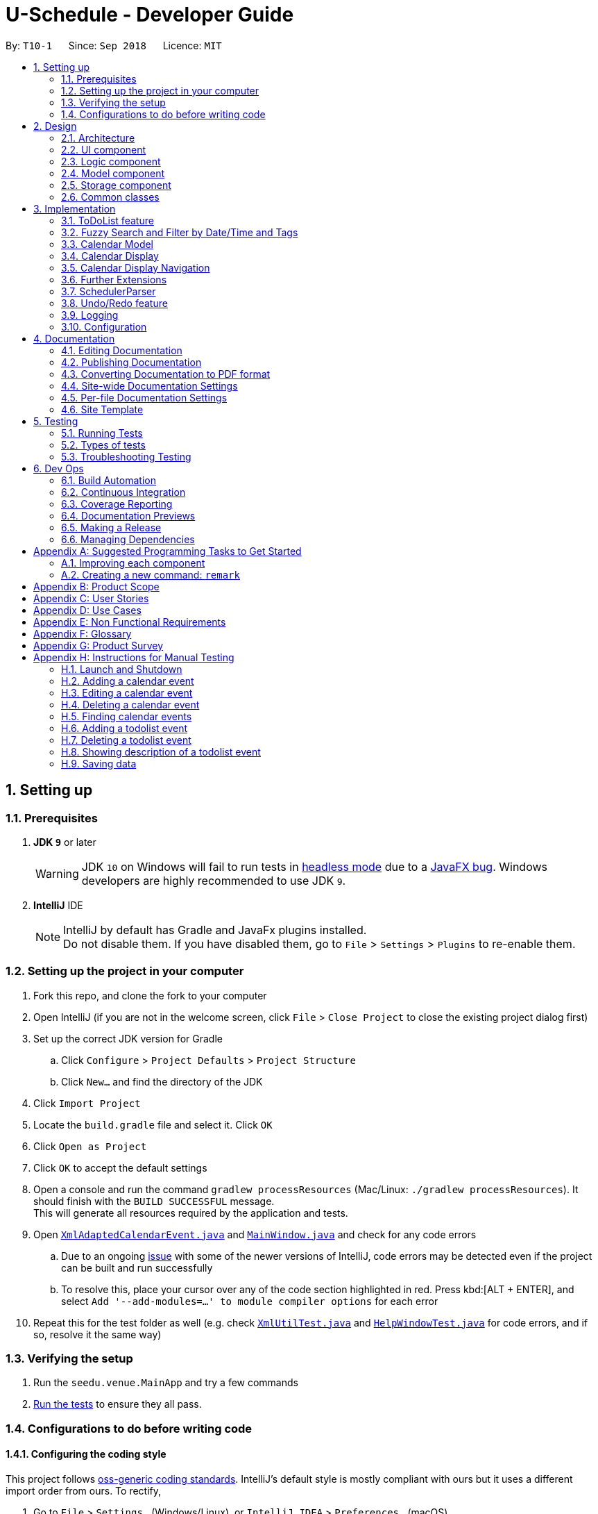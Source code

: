 = U-Schedule - Developer Guide
:site-section: DeveloperGuide
:toc:
:toc-title:
:toc-placement: preamble
:sectnums:
:imagesDir: images
:stylesDir: stylesheets
:xrefstyle: full
ifdef::env-github[]
:tip-caption: :bulb:
:note-caption: :information_source:
:warning-caption: :warning:
:experimental:
endif::[]
:repoURL: https://github.com/CS2103-AY1819S1-T10-1/main/tree/master/

By: `T10-1`      Since: `Sep 2018`      Licence: `MIT`

== Setting up

=== Prerequisites

. *JDK `9`* or later
+
[WARNING]
JDK `10` on Windows will fail to run tests in <<UsingGradle#Running-Tests, headless mode>> due to a https://github.com/javafxports/openjdk-jfx/issues/66[JavaFX bug].
Windows developers are highly recommended to use JDK `9`.

. *IntelliJ* IDE
+
[NOTE]
IntelliJ by default has Gradle and JavaFx plugins installed. +
Do not disable them. If you have disabled them, go to `File` > `Settings` > `Plugins` to re-enable them.


=== Setting up the project in your computer

. Fork this repo, and clone the fork to your computer
. Open IntelliJ (if you are not in the welcome screen, click `File` > `Close Project` to close the existing project dialog first)
. Set up the correct JDK version for Gradle
.. Click `Configure` > `Project Defaults` > `Project Structure`
.. Click `New...` and find the directory of the JDK
. Click `Import Project`
. Locate the `build.gradle` file and select it. Click `OK`
. Click `Open as Project`
. Click `OK` to accept the default settings
. Open a console and run the command `gradlew processResources` (Mac/Linux: `./gradlew processResources`). It should finish with the `BUILD SUCCESSFUL` message. +
This will generate all resources required by the application and tests.
. Open link:{repoURL}/src/main/java/seedu/address/storage/XmlAdaptedCalendarEvent.java[`XmlAdaptedCalendarEvent.java`] and link:{repoURL}/src/main/java/seedu/address/ui/MainWindow.java[`MainWindow.java`] and check for any code errors
.. Due to an ongoing https://youtrack.jetbrains.com/issue/IDEA-189060[issue] with some of the newer versions of IntelliJ, code errors may be detected even if the project can be built and run successfully
.. To resolve this, place your cursor over any of the code section highlighted in red. Press kbd:[ALT + ENTER], and select `Add '--add-modules=...' to module compiler options` for each error
. Repeat this for the test folder as well (e.g. check link:{repoURL}/src/test/java/seedu/address/commons/util/XmlUtilTest.java[`XmlUtilTest.java`] and link:{repoURL}/src/test/java/seedu/address/ui/HelpWindowTest.java[`HelpWindowTest.java`] for code errors, and if so, resolve it the same way)

=== Verifying the setup

. Run the `seedu.venue.MainApp` and try a few commands
. <<Testing,Run the tests>> to ensure they all pass.

=== Configurations to do before writing code

==== Configuring the coding style

This project follows https://github.com/oss-generic/process/blob/master/docs/CodingStandards.adoc[oss-generic coding standards]. IntelliJ's default style is mostly compliant with ours but it uses a different import order from ours. To rectify,

. Go to `File` > `Settings...` (Windows/Linux), or `IntelliJ IDEA` > `Preferences...` (macOS)
. Select `Editor` > `Code Style` > `Java`
. Click on the `Imports` tab to set the order

* For `Class count to use import with '\*'` and `Names count to use static import with '*'`: Set to `999` to prevent IntelliJ from contracting the import statements
* For `Import Layout`: The order is `import static all other imports`, `import java.\*`, `import javax.*`, `import org.\*`, `import com.*`, `import all other imports`. Add a `<blank line>` between each `import`

Optionally, you can follow the <<UsingCheckstyle#, UsingCheckstyle.adoc>> document to configure Intellij to check style-compliance as you write code.

==== Updating documentation to match your fork

After forking the repo, the documentation will still have the SE-EDU branding and refer to the `se-edu/addressbook-level4` repo.

If you plan to develop this fork as a separate product (i.e. instead of contributing to `se-edu/addressbook-level4`), you should do the following:

. Configure the <<Docs-SiteWideDocSettings, site-wide documentation settings>> in link:{repoURL}/build.gradle[`build.gradle`], such as the `site-title`, to suit your own project.

. Replace the URL in the attribute `repoURL` in link:{repoURL}/docs/DeveloperGuide.adoc[`DeveloperGuide.adoc`] and link:{repoURL}/docs/UserGuide.adoc[`UserGuide.adoc`] with the URL of your fork.

==== Setting up CI

Set up Travis to perform Continuous Integration (CI) for your fork. See <<UsingTravis#, UsingTravis.adoc>> to learn how to set it up.

After setting up Travis, you can optionally set up coverage reporting for your team fork (see <<UsingCoveralls#, UsingCoveralls.adoc>>).

[NOTE]
Coverage reporting could be useful for a team repository that hosts the final version but it is not that useful for your personal fork.

Optionally, you can set up AppVeyor as a second CI (see <<UsingAppVeyor#, UsingAppVeyor.adoc>>).

[NOTE]
Having both Travis and AppVeyor ensures your App works on both Unix-based platforms and Windows-based platforms (Travis is Unix-based and AppVeyor is Windows-based)

==== Getting started with coding

When you are ready to start coding,

1. Get some sense of the overall design by reading <<Design-Architecture>>.
2. Take a look at <<GetStartedProgramming>>.

== Design

[[Design-Architecture]]
=== Architecture

.Architecture Diagram
image::ArchitectureDiagram.png[width="600"]

The *_Architecture Diagram_* given above explains the high-level design of the App. Given below is a quick overview of each component.

[TIP]
The `.pptx` files used to create diagrams in this document can be found in the link:{repoURL}/docs/diagrams/[diagrams] folder. To update a diagram, modify the diagram in the pptx file, select the objects of the diagram, and choose `Save as picture`.

`Main` has only one class called link:{repoURL}/src/main/java/seedu/venue/MainApp.java[`MainApp`]. It is responsible for,

* At app launch: Initializes the components in the correct sequence, and connects them up with each other.
* At shut down: Shuts down the components and invokes cleanup method where necessary.

<<Design-Commons,*`Commons`*>> represents a collection of classes used by multiple other components. Two of those classes play important roles at the architecture level.

* `EventsCenter` : This class (written using https://github.com/google/guava/wiki/EventBusExplained[Google's Event Bus library]) is used by components to communicate with other components using events (i.e. a form of _Event Driven_ design)
* `LogsCenter` : Used by many classes to write log messages to the App's log file.

The rest of the App consists of four components.

* <<Design-Ui,*`UI`*>>: The UI of the App.
* <<Design-Logic,*`Logic`*>>: The command executor.
* <<Design-Model,*`Model`*>>: Holds the calendar events data of the App in-memory.
* <<Design-Model,*`ModelToDo`*>>: Holds the todolist events data of the App in-memory.
* <<Design-Storage,*`Storage`*>>: Reads data from, and writes data to, the hard disk.

Each of the four components

* Defines its _API_ in an `interface` with the same title as the Component.
* Exposes its functionality using a `{Component Name}Manager` class.

For example, the `Logic` component (see the class diagram given below) defines it's API in the `Logic.java` interface and exposes its functionality using the `LogicManager.java` class.

.Class Diagram of the Logic Component
image::LogicClassDiagram.png[width="800"]

[discrete]
==== Events-Driven nature of the design

The _Sequence Diagram_ below shows how the components interact for the scenario where the user issues the command `delete event 1`.

.Component interactions for `delete event 1` command (part 1)
image::SDforDeleteCalendarEvent.png[width="800"]

[NOTE]
Note how the `Model` simply raises a `SchedulerChangedEvent` when the calendar data is changed, instead of asking the `Storage` to save the updates to the hard disk.

The diagram below shows how the `EventsCenter` reacts to that event, which eventually results in the updates being saved to the hard disk and the status bar of the UI being updated to reflect the 'Last Updated' time.

.Component interactions for `delete event 1` command (part 2)
image::SDforDeleteCalendarEventEventHandling.png[width="800"]

[NOTE]
Note how the event is propagated through the `EventsCenter` to the `Storage` and `UI` without `Model` having to be coupled to either of them. This is an example of how this Event Driven approach helps us reduce direct coupling between components.

The sections below give more details of each component.

[[Design-Ui]]
=== UI component

.Structure of the UI Component
image::UiClassDiagram.png[width="800"]

*API* : link:{repoURL}/src/main/java/seedu/venue/ui/Ui.java[`Ui.java`]

The UI consists of a `MainWindow` that is made up of parts e.g.`CommandBox`, `ResultDisplay`, `CalendarPanel`, `TaskListPanel`, `CalendarDisplay`, etc. All these, including the `MainWindow`, inherit from the abstract `UiPart` class.

The `UI` component uses JavaFx UI framework. The layout of these UI parts are defined in matching `.fxml` files that are in the `src/main/resources/view` folder. For example, the layout of the link:{repoURL}/src/main/java/seedu/venue/ui/MainWindow.java[`MainWindow`] is specified in link:{repoURL}/src/main/resources/view/MainWindow.fxml[`MainWindow.fxml`]

The `UI` component,

* Executes user commands using the `Logic` component.
* Binds itself to some data in the `Model`/`ModelToDo` so that the UI can auto-update when data in the `Model`/`ModelToDo` change.
* Responds to events raised from various parts of the App and updates the UI accordingly.

[[Design-Logic]]
=== Logic component

[[fig-LogicClassDiagram]]
.Structure of the Logic Component
image::LogicClassDiagram.png[width="800"]

*API* :
link:{repoURL}/src/main/java/seedu/venue/logic/Logic.java[`Logic.java`]

.  `Logic` uses the `SchedulerParser` class to parse the user command.
.  This results in a `Command` object which is executed by the `LogicManager`.
.  The command execution can affect the `Model` or `ModelToDo` (e.g. adding a calendar event or todolist event) and/or raise events.
.  The result of the command execution is encapsulated as a `CommandResult` object which is passed back to the `Ui`.

Given below is the Sequence Diagram for interactions within the `Logic` component for the `execute("delete event 1")` API call.

.Interactions Inside the Logic Component for the `delete event 1` Command
image::DeleteCalendarEventSdForLogic.png[width="800"]

[[Design-Model]]
=== Model component

The Model component is handled by 2 separate classes - `Model` and `ModelToDo`

.Structure of the Model Component
image::ModelClassDiagram.png[width="800"]

*API* : link:{repoURL}/src/main/java/seedu/venue/model/Model.java[`Model.java`]

The `Model`,

* stores the calendar data.
* exposes an unmodifiable `ObservableList<CalendarEvent>` that can be 'observed' e.g. the UI can be bound to this list so that the UI automatically update when the calendar data in the list changes.
* does not depend on any of the other three components.

The `ModelToDo`,

* stores the todolist data
* exposes an unmodifiable `ObservableList<ToDoListEvent>` that can be 'observed' e.g. the UI can be bound to this list so that the UI automatically update when the todolist data in the list changes.
* does not depend on any of the other three components.

[NOTE]
As a more OOP model, we can store a `Tag` list in `Scheduler`, which `CalendarEvent` can reference. This would allow `Address Book` to only require one `Tag` object per unique `Tag`, instead of each `CalendarEvent` needing their own `Tag` object. An example of how such a model may look like is given below. +
 +
image:ModelClassBetterOopDiagram.png[width="800"]

[[Design-Storage]]
=== Storage component

.Structure of the Storage Component
image::StorageClassDiagram.png[width="800"]

*API* : link:{repoURL}/src/main/java/seedu/venue/storage/Storage.java[`Storage.java`]

The `Storage` component,

* can save `UserPref` objects in json format and read it back.
* can save the Scheduler data in xml format and read it back.
* can save the ToDoList data in xml format and read it back.

[[Design-Commons]]
=== Common classes

Classes used by multiple components are in the `seedu.addressbook.commons` package.

== Implementation

This section describes some noteworthy details on how certain features are implemented.

// tag::ToDoList[]
=== ToDoList feature
==== Current implementation

===== Model for ToDoList feature:
The ToDoList Model `ModelToDo` allows the `ToDoList` to store and display `ToDoListEvents`.

`ToDoListEvent` stores the relevant information for each event in the toDoList, such as the title, description and priority.

`AddToDoCommandParser` and `DeleteToDoCommandParser` functionaly have been created and allow user to add and delete `ToDoListEvent` objects.
Prefixes t/, d/ and p/ respectively allow user to input `Title`, `Description` and `Priority` for each todolist event.

Given below is an example usage scenario for adding a todolist event, and how the todolist model behaves at each step.

Step 1: The user lauches the application for the first time. The `ToDoList` is initialised to be empty.

Step 2: The user excutes `add todo t/CS3230 Assignment1 d/Dynamic Programming P/H`.

Step 3: The `AddToDoCommandParser` parsers out the strings for the title, description and priority.

Step 4: Then, `ParserUtil` checks that the input strings are valid, and uinitialises the `Title`, `Description` and `Priority`. It also checks that the `Priority` iniput is a valid priority.

Step 5: Following that, a new `ToDoListEvent` is initialised and will be displayed in the list of todo list events in the GUI.

Given below is an example usage scenario for deleting a todolist event, and how the todolist model behaves at each step.

Step 1: Make sure the todo list is not empty.

Step 2: The user executes `delete todo [index of event]` while `[index of event]` is the index number for a corresponding todolist event` displayed in `ToDoList` GUI.

Step 3: The `DeleteToDoCommandParser` parsers out the strings for the index.

Step 4: Then, `ParserUtil` checks that the input index is valid.

Step 5: Following that, the corresponding `ToDoListEvent` will be deleted and not displayed on th GUI.

The following sequece diagram shows how the add todo operation works:

image::AddToDoDeleteToDoSequenceDiagram.png[width="800"]

The delete todo does the similar operation.It calls `ModelToDo#deleteToDoListEvent`.

`ShowDescriptionParser` functionaly have been created and allow user to show description of `ToDoListEvent` objects.

Given below is an example usage scenario for showing description of a todolist event, and how the todolist model behaves at each step.

Step 1: Make sure the todo list is not empty.

Step 2: The user executes `show todo [index of event]` while `[index of event]` is the index number for a corresponding todolist event` displayed in `ToDoList` GUI.

Step 3: The `ShowDescriptionCommandParser` parsers out the strings for the index.

Step 4: Then, `ParserUtil` checks that the input index is valid.

Step 5: Following that, the corresponding description of `ToDoListEvent` will be showed and displayed by `DescriptionDisplay`.

The following sequece diagram shows how the show todo operation works:

image::ShowDescriptionSequenceDiagram.png[width="800"]

Implementation for `list todo` is similar with `list event`.

Step 1: The user executes `list todo`.

Step 2: The `ListToDoCommand` will be executed.

Step 3: The tab will change to display todo list panel.

==== Logic for ToDoList feature:

* `Logic#getFilteredToDoListEventList` -- Returns an unmodifiable view of the filtered list of `ToDoListEvent`.
* `LogicManager#ModelToDo` -- Model for `ToDoListEvent`.

===== commands
* `Command` -- Abstract class for executing todo list.
* `Command#isToDoCommand` -- Judge the command is todo command or not.
* `Command#excute(ModelToDo, CommandHistory)` -- Execute todo command.
* `AddToDoCommand`/`DeleteToDoCommand` -- Extends `Command` for `add todo`/`delete todo` functionality.
* `ListToDoCommand` -- Extends `Command` for `list todo` functionality.
* `ShowDescriptionCommand` -- Extends `Command` for `show todo` functionality.

===== parsers
* `SchedulerParser#parserCommand` -- Add additionl parses user input into command for execution.

==== Storage for ToDoList feature:

* `ToDoListStorage` -- Represents a storage for `ToDoList`.
* `XmlAdaptedToDoListEvent` -- JAXB-friendly version of the `ToDoListEvent`.
* `XmlSerializableToDoList` -- An Immutable `ToDoList` that is serializable to XML format
* `XmlToDoListStorage` -- A class to access `ToDoList` data stored as an xml file on the hard disk.
* `Storage` -- Add Extension to `ToDoListStorage`.
* `StorageManager` -- Add `ToDoListStorage` component.

==== GUI for ToDoList feature:
The ToDoList GUI contains two parts:

* `TaskListPanel` -- Panel containing the list of `ToDoListEvent`.
* `ToDoListEventCard` -- An UI component that displays information of a `ToDoListEvent`.

In `ToDoListEventCards`, there are four components:

* `ToDoListEventCard#CheckBox` -- For check completed task.
* `ToDoListEventCard#Label(id)` -- For display index of corresponding `ToDoListEvent`.
* `ToDoListEventCard#Label(title)` -- For display title of corresponding `ToDoListEvent`.
* `ToDoListEventCard#Label(priority)` -- For display priority of corresponding `ToDoListEvent`. And different priorities will be displayed in different colors.

The description popup GUI is developed by `DescriptionDisplay`, there are two components:

* `DescriptionDisplay#TextArea(description)` -- For display description of corresponding `ToDoListEvent`.
* `DescriptionDisplay#Label(id)` -- For display index of corresponding `ToDoListEvent`.

==== Design Considerations

Aspect: How to implement ToDoList Model

* **Alternative 1 (current choice):** Re-construct a new model for ToDoList.

** Pros: Will not influence current functionalities for Calendar part.

** Cons: Time cost (Need to re-construct a lot of classes).

* **Alternative 2:** Modify current calendar model to support both events.

** Pros: Need less classes to re-construct.

** Cons: May cause some trouble in curent Calendar model.

Aspect: How to implement ToDoList Logic

* **Alternative 1 (current choice):** Modify the current `Logic` and `LogicManager`.

** Pros: Can be easily implemented and can use the current parser.

* **Alternative 2:** Re-construct a new `LogicToDo` for `ToDoList`.

** Pros: Will not influence current Scheduler Logic.

** Cons: Difficult to implement in `MainApp` and other combined classes (need another `LogicToDo` object).

Aspect: How to implement ToDoList Storage

* **Alternative 1 (current choice):** Modify the curernt `Storage` and `StorageManager`.

** Pros: Can be easily implemented.

** Cons: Need to extends one more `ToDoListStorage`.

* **Alternative 2:** Re-construct a new `StorageToDo` for `ToDoList`.

** Pros: Will not influence current `Storage`.

** Cons: Difficult to implement in `MainApp` and other combined classes. Cause redundant work.

Aspect: How to implement ToDoList UI

* **Alternative 1 (current choice):** Extend current GUI and left side become ToDoList GUI.

** Pros: Will be synchronous for `ToDoList` and `Calendar`.

** Cons: Need to modify current GUI.

* **Alternative 2:** Totally seperate to be 2 GUI (including two `CommandBox`).

** Pros: Don't need to change current GUI.

** Cons: Need to consruct a lot parts in GUI.
// end::ToDoList[]

// tag::fuzzysearch[]
=== Fuzzy Search and Filter by Date/Time and Tags
==== Current Implementation

===== Overview
The Fuzzy Search enhancement for the `find event` command is achieved by modifying the `Predicate` used to filter the `FilteredList` already present in the `ModelManager`, by using a fuzzy match algorithm to check the similarity of the event's `Title`, `Description` and `Venue` text with each input keywords, and seeing if it exceeds a given threshold.

The Filter by Date/Time and Tags feature is achieved by allowing the aforementioned `FilteredList` to accept multiple predicates at a time, by taking the logical AND of all the input predicates.

The feature to show the most relevant search results first is achieved by sorting the `FilteredList`, by wrapping it with a `SortedList`, and changing the `Comparator` used based on the input command.

The `FindEventCommandParser` and the `ArgumentTokenizer` were modified to accept commands that may or may not have keywords (i.e. preamble), and handle having varying numbers of prefixes in each command.

Finally, the GUI `CalendarPanel` was modified to access the new `SortedList` instead of the `FilteredList` so as to display the most relevant results first.

===== Model - Predicates, Comparators and SortedList
To allow for fuzzy matching, the `fuzzywuzzy` API was used. This allows us to compare strings using using a fuzzy algorithm based on Levenshtein distance between the strings. It assigns an integer match score from 0-100 for each pair of strings. If this score was above the threshold of 70, the retooled `FuzzySearchFilterPredicate` would allow it to be seen. This score was also used to compare events in our `FuzzySearchComparator`.

To implement the extra filters in conjunction with the fuzzy search, the `UpdateFilteredCalendarEventList` method was modified to allow for variable number (at least 1) of input `Predicate<CalendarEvent>` arguments. The method would then combine the input `Predicates` into a single `Predicate` by taking their logical AND. The combined `Predicate` would then be used to filter the `FilteredList`.

To allow users to filter by date/time, a new predicate, `DateTimePredicate` was created with 2 `DateTime` objects to set the `dateFrom` and `dateTo` for the filter. The `DateTime` objects were allowed to be null - this allowed for only 1 `DateTime` (either from or to) to be specified, so as to reduce the restrictions on users. If both `DateTime` objects were null, it would always return true - allowing it to be AND-ed with the other `Predicates` by the `ModelManager` without interfering with the filters.

To allow users to filter by tags, a new predicate, `TagsPredicate` was created. This stored a `Set` of input tag `Strings`, and if all of them had a full (but case-insensitive) match with at least one of the event's `Tags`, then the event would be shown. The `Set` is allowed to be empty - similar to the implementation of the `DatePredicate`, this case would always return true.

The existing `ModelManager` attributes and methods were insufficient to show the most relevant search results first, as this would require sorting. As a result, we created a new `FuzzySearchComparator` to sort the `CalendarEvents` based on the aforementioned fuzzy match score, in descending order. In order to let users see this, we created a new `SortedList` to the `ModelManager`, to sort the existing `FilteredList` based on the `FuzzySearchComparator`.

===== Logic - ArgumentTokenizer and Parser
The new `FindEventCommand` required modifications to the parser to allow for commands with varying levels of inputs - it could have preamble and prefixes, only preamble with no prefixes or no preamble and only prefixes. In the latter case, we noticed that the `ArgumentTokenizer` would end up capturing the initial prefix as the "preamble". In order to correctly detect the absence of a preamble, the `ArgumentTokenizer` was modified, so as to correctly detect the absence of a preamble (i.e. when a prefix is at index 0 of the input arguments), and accordingly not add the 'preamble' (actually the first prefix) to the `ArgumentMultimap`.

After modifying the `ArgumentTokenizer`, the `FindEventCommandParser` also needed to be modified to generate the correct `FindEventCommand` from the inputs. As mentioned earlier, for each of the `Predicates` and `Comparators`, we implemented a 'default case', when the `Predicate` always returned true and the `Comparator` always returned zero - e.g. when both the `DateTime` for the `DatePredicate` are null, or when the `List` of keywords for the `FuzzySearchFilterPredicate` and `FuzzySearchComparator` are empty.

This allowed us to deal with the cases where some of the inputs were missing. If the user did not enter any `tag/` prefix, then the `FindEventCommand` created by the `FindEventCommandParser` will have a `TagPredicate` containing an empty `Set` of tag strings.

===== GUI
In order for the new search features to be visible to the user, the `getFilteredAndSortedCalendarEventList` method was modified to allow the GUI `CalendarPanel` to access the `SortedList` rather than the `FilteredList` when initializing its `ListView`.

====== Tabbed Interface
Since the left panel would be shared between the `TaskListPanel` and the `CalendarPanel`, we realised that sometimes the panel would be showing the wrong list when a command is entered. Hence, after updating the `FilteredList` and `SortedList`, we made the `execute` method of the `FindEventCommand` post a `SwitchToSearchTabEvent` to the `EventsCenter`. The `MainWindow` handles the `SwitchToSearchTabEvent` and switches to the Calendar Events tab, so that the user can see the search results.


==== Design Considerations

===== Aspect: How Predicates are Managed and Applied to the FilteredList
* **Alternative 1 (current choice):** Use a simple rule (AND) to combine all the `Predicates` into a single one, then apply them to the `FilteredList` as normal.
** Pros: Easy to implement, since it mostly leverages existing functionality (only need to modify 1 method). As such it is also less likely to lead to regression errors.
** Cons: Only capable of limited functionality
* **Alternative 2:** Use a separate class to store and manage the `Predicates`, combine them in the desired fashion and apply the resulting `Predicate` to the `FilteredList`.
** Pros: Will be capable of combining multiple `Predicates` in various different ways, allowing for more complex boolean expressions (see the next section for possible implementations)
** Cons: More difficult to implement, since it would add an extra layer of integration between the new class and the ModelManager. Would also need to ensure that the list of predicates is appropriately reset when each new command is entered.

===== Aspect: How Best to Show the User the Most Relevant Search Result
* **Alternative 1 (current choice):** Sort the `FilteredList` of `CalendarEvents` in descending order of fuzzy match score
** Pros: More reliable, has high chance of achieving the desired goal
** Cons: Slower (since it needs to sort), more complicated to implement
* **Alternative 2:** Apply a more aggressive filter (with higher threshold for acceptance) to hide less relevant results
** Pros: Faster than sorting
** Cons: Can be difficult to calibrate the filters properly to achieve the desired result. May end up being too aggressive, and could remove correct/desired results in some scenarios.

==== Further Extensions

===== Additional Filters
The `FindEventCommand` could be enhanced by including more `Predicates` to further filter the events based on other properties. For instance, we could allow users to specifically filter based on whether `Venue` or `Description` matched an input keyword, e.g. `find event v/COM2` or `find event d/Wear formal clothes`.

===== Custom Filters using Boolean Logic
The `FindEventCommand` could be modified to allow users to specify custom filters using boolean logic, e.g. a possible command could be `find event t/exam && v/MPSH5` or `find event t/lecture || d/lecture`. This would allow users to perform much more fine-grained searches. It is likely to appeal to our users, since they are more tech-savvy university students who are comfortable with CLI, and thus are probably somewhat familiar with boolean logic.

In order to implement this feature, we could create a new class specifically to take in the list of input `Predicates` as well as the specific rules by which to apply the AND/OR, and then to generate the appropriate predicate based on those instructions. This could then be fed to the `ModelManager` to update the `FilteredList`.
// end::fuzzysearch[]

// tag::CalendarModel[]
=== Calendar Model
==== Implementation

The calendar model adapts the previous address book functionality to allow the `Scheduler` to store and display `CalendarEvents`.

`Person` has been refactored to `CalendarEvent`. This class stores the relevant information for each event in the
calendar, such as the title, description, start and end date/time, venue and tags.

`Title`, `Description` and `Venue` now inherit from a `TextField` parent class, to represent fields in the model that
store string data.

`DateTime` stores and validates the input start and end date/time of each event in the calendar.

`DateTimeInfo` validates that the start date/time are not after the end date/time.

`AddCommandParser` and `EditCommandParser` functionality have been modified to allow the creation and modification of `CalendarEvent` objects.
New prefixes d/, s/, e/ and v/ respectively allow user to input `Description`, start `DateTime`, end `DateTime`, and `Venue` for each calendar event.

Given below is an example usage scenario for adding a calendar event, and how the calendar model behaves at each step.

Step 1: The user launches the application for the first time. The `Scheduler` is initialised to be empty.

Step 2: The user executes `add t/CS2103 Tutorial d/Prepare answers to the 5 questions s/Thursday 10am e/Thursday 11am v/COM1-0210`.

Step 3: The `AddCommandParser` parses out the strings for the title, description, start and end date/time and the venue.

Step 4: Then, `ParserUtil` checks that the input strings are valid, and initialises the `Title`, `Description`, start and end `DateTime` and `Venue`. It also checks that the `DateTime` values input are valid dates and times.

Step 5: Subsequently, `AddCommandParser` calls `DateTimeInfo` to validate that the start date/time is not chronologically after the end `DateTime`, before wrapping the start and end `DateTime` in a `DateTimeInfo` object.

Step 6: Following that, a new `CalendarEvent` is initialised and will be displayed in the calendar GUI.
// end::CalendarModel[]

// tag::calendardisplay[]
=== Calendar Display

==== Implementation

===== Overview

The Calendar Display is implemented using `jfxtras.Agenda`.
`jfxtras` is a third-party library
containing more feature-rich UI controls.

===== Agenda Summary

`Agenda` defines the `Agenda.Appointment` interface, which must be
implemented for all events that it displays.
`Agenda` also defines `Agenda.AppointmentImplLocal`,
which is a bare-bones implementation
of the `Agenda.Appointment` interface.

The full documentation for `Agenda` can be found
link:http://jfxtras.org/doc/8.0/jfxtras-agenda/index.html[here].

===== Integration with our Project

`CalendarEvent` extends `Agenda.AppointmentImplLocal`,
so as to streamline the process
of displaying `CalendarEvent` s.

The `CalendarDisplay` class acts as a wrapper around `Agenda`.
`CalendarDisplay` will:

* Initialize the `Agenda` UI with the desired settings.
* Listen for changes in the list of calendar events in `Model` and
 update `Agenda` accordingly.
* Respond to the user selecting calendar events by
displaying the selected event to the user.
* Extend the in-built UI controls of `Agenda` by including functionality
to navigate the calendar.

==== Design Considerations

===== Updating the Calendar

Unlike a `ListView`, `Agenda` does not provide a way to directly set
a list of `Appointments` to be displayed.
Therefore, `CalendarDisplay` takes the list of calendar events to be displayed
and adds them to `Agenda`.
`CalendarDisplay` then listens for changes in
changes in the `Model` and forwards the same changes to `Agenda`.

===== Trimming Excess Functionality

`Agenda` provides some default functionality for responding to user
interactions with the UI, such as adding, editing and deleting `Appointment` s.
This features could have been implemented by setting the
appropriate callbacks in `Agenda`. Changes to the data in `Agenda`
could then be updated in `Model`.
However, these features would not be very useful for a product that is
designed to be used with the command line.
Their implementation would also make the data flow bi-directional, and
increase coupling between `Agenda` and `Model`.
Therefore, these functions have been disabled so as to make `Agenda`
solely for displaying the user's events as a calendar.

=== Calendar Display Navigation

==== Current Implementation

The navigation features available are:

1. View a `CalendarEvent` in the calendar display by selecting
the event. The calendar display will jump to the correct time
period and attempt to centralize the selected event.

2. View the next/previous week or using the `left` and `right`
arrow keys.

3. The user can scroll up and down the 24-hour timeline using
the `up` and `down` arrow keys, or by using the mouse scroll wheel.

==== Implementation

1. Implemented by having `CalendarDisplay` listen for
`JumpToDateTimeEvent`. `CalendarDisplay` would then
set `Agenda` to display the target date and time.

2. Implemented using an `EventFilter` in `CalendarDisplay`.
`CalendarDisplay` would then
set `Agenda` to display the target date and time.

3. In-built into `Agenda`.

==== Design considerations

===== Keyboard Navigation

Initially, the keyboard navigation features
were implemented for ease of testing `CalendarDisplay`,
with the intention to implement
Command Line Interface commands in the future.
This would agree with the project direction,
since this application is intended to be controlled
using the command line.

However, `Agenda` 's calendar display was implemented
using a customized ScrollPane, which could be scrolled using the
up and down arrow keys and the scroll wheel.
Hence, using the left and right arrow keys for
navigation felt very natural and user-friendly.

Furthermore, `Agenda` did not expose any way for the user
to scroll the calendar display programmatically.
So if the user wanted to interact with the UI,
the user would still be forced to use either the up and down
arrow keys or the scroll wheel to navigate.

Therefore, while this feature is not a CLI feature,
it was retained as a fast and easy way to navigate around
the calendar display.

=== Further Extensions

==== Command Line Navigation

To make the command line instruction set more complete, it would be
good if users are able to navigate the calendar display using the
command line as well. Some possible extensions could be:

===== View Next and Previous Week

1. User executes `view next`.

2. The command is parsed and the correct date to navigate to
is calculated. A `ChangePeriodCommand` containing the
target date is created.

3. `ChangePeriodCommand#execute` raises a JumpToDateTimeEvent.

4. `CalendarDisplay` responds by setting `Agenda` to
display the specified date and time.

===== Jump to a Specified Date

One common use case for a calendar is when the
user wants to check what events he/she has at a particular time.
An example scenario would be:

1. User executes `view 20th nov`.

2. The command is parsed, creating a `ChangePeriodCommand`
containing the target date.

3. `ChangePeriodCommand#execute` raises a JumpToDateTimeEvent.

4. `CalendarDisplay` responds by setting `Agenda` to
display the specified date and time.
// end::calendardisplay[]

// tag::parsing[]
=== SchedulerParser

==== Current Implementation

Commands are now required for both models `CalendarEvent` and `ToDoListEvent`. Hence it is beneficial for the parser to
support both one and two-worded commands which would specify the action (e.g. `add`, `delete`) as well as the model
it is updating (`event` or `todo`). The parser still retains the responsibility of resolving which `Command` should
be returned, for both models.

==== Design Considerations

The parser should be flexible enough to at least support commands which are identified by one word and those
identified by two words. Some commands such as `help` and `exit` are not specific to a model, while others act on one
 of the two models and are hence appropriately identified by another word.

One other alternative is to keep the commands to one word and split these words by a delimiter such as a dash (`-`) e
.g. `add-event`. However this is assumed to be less natural to the end user.
// end::parsing[]

// tag::undoredo[]
=== Undo/Redo feature
==== Current Implementation

The undo/redo mechanism is facilitated by `VersionedScheduler`.
It extends `Scheduler` with an undo/redo history, stored internally as an `SchedulerStateList` and `currentStatePointer`.
Additionally, it implements the following operations:

* `VersionedScheduler#commit()` -- Saves the current venue book state in its history.
* `VersionedScheduler#undo()` -- Restores the previous venue book state from its history.
* `VersionedScheduler#redo()` -- Restores a previously undone venue book state from its history.

These operations are exposed in the `Model` interface as `Model#commitScheduler()`, `Model#undoScheduler()` and `Model#redoScheduler()` respectively.

Given below is an example usage scenario and how the undo/redo mechanism behaves at each step.

Step 1. The user launches the application for the first time.
The `VersionedAddressBook` will be initialized with the initial
Scheduler state, and the `currentStatePointer` pointing to that
single Scheduler state.

image::UndoRedoStartingStateListDiagram.png[width="800"]

Step 2. The user executes `delete event 5` command to delete the 5th CalendarEvent in the Scheduler. The `delete` command calls `Model#commitScheduler()`, causing the modified state of the Scheduler after the `delete 5` command executes to be saved in the `schedulerStateList`, and the `currentStatePointer` is shifted to the newly inserted Scheduler state.

image::UndoRedoNewCommand1StateListDiagram.png[width="800"]

Step 3. The user executes `add t/CS2103 Lecture ...` to add a new CalendarEvent. The `add event` command also calls `Model#commitScheduler()`, causing another modified Scheduler state to be saved into the `schedulerStateList`.

image::UndoRedoNewCommand2StateListDiagram.png[width="800"]

[NOTE]
If a command fails its execution, it will not call `Model#commitScheduler()`, so the Scheduler state will not be saved into the `schedulerStateList`.

Step 4. The user now decides that adding the CalendarEvent was a mistake, and decides to undo that action by executing the `undo` command. The `undo` command will call `Model#undoScheduler()`, which will shift the `currentStatePointer` once to the left, pointing it to the previous Scheduler state, and restores the Scheduler to that state.

image::UndoRedoExecuteUndoStateListDiagram.png[width="800"]

[NOTE]
If the `currentStatePointer` is at index 0, pointing to the initial Scheduler state, then there are no previous Scheduler states to restore. The `undo` command uses `Model#canUndoScheduler()` to check if this is the case. If so, it will return an error to the user rather than attempting to perform the undo.

The following sequence diagram shows how the undo operation works:

image::UndoRedoSequenceDiagram.png[width="800"]

The `redo` command does the opposite -- it calls `Model#redoScheduler()`, which shifts the `currentStatePointer` once to the right, pointing to the previously undone state, and restores the Scheduler to that state.

[NOTE]
If the `currentStatePointer` is at index `schedulerStateList.size() - 1`, pointing to the latest Scheduler state, then there are no undone Scheduler states to restore. The `redo` command uses `Model#canRedoScheduler()` to check if this is the case. If so, it will return an error to the user rather than attempting to perform the redo.

Step 5. The user then decides to execute the command `list event`. Commands that do not modify the Scehduler, such as `list`, will usually not call `Model#commitScheduler()`, `Model#undoScheduler()` or `Model#redoScheduler()`. Thus, the `schedulerStateList` remains unchanged.

image::UndoRedoNewCommand3StateListDiagram.png[width="800"]

Step 6. The user executes `clear calendar`, which calls `Model#commitScheduler()`. Since the `currentStatePointer` is not pointing at the end of the `schedulerStateList`, all venue book states after the `currentStatePointer` will be purged. We designed it this way because it no longer makes sense to redo the `add n/CS2103 Lecture ...` command. This is the behavior that most modern desktop applications follow.

image::UndoRedoNewCommand4StateListDiagram.png[width="800"]

The following activity diagram summarizes what happens when a user executes a new command:

image::UndoRedoActivityDiagram.png[width="650"]

==== Design Considerations

===== Aspect: How undo & redo executes

* **Alternative 1 (current choice):** Saves the entire venue book.
** Pros: Easy to implement.
** Cons: May have performance issues in terms of memory usage.
* **Alternative 2:** Individual command knows how to undo/redo by itself.
** Pros: Will use less memory (e.g. for `delete`, just save the calendarEvent being deleted).
** Cons: We must ensure that the implementation of each individual command are correct.

===== Aspect: Data structure to support the undo/redo commands

* **Alternative 1 (current choice):** Use a list to store the history of venue book states.
** Pros: Easy for new Computer Science student undergraduates to understand, who are likely to be the new incoming developers of our project.
** Cons: Logic is duplicated twice. For example, when a new command is executed, we must remember to update both `HistoryManager` and `VersionedAddressBook`.
* **Alternative 2:** Use `HistoryManager` for undo/redo
** Pros: We do not need to maintain a separate list, and just reuse what is already in the codebase.
** Cons: Requires dealing with commands that have already been undone: We must remember to skip these commands. Violates Single Responsibility Principle and Separation of Concerns as `HistoryManager` now needs to do two different things.
// end::undoredo[]


=== Logging

We are using `java.util.logging` package for logging. The `LogsCenter` class is used to manage the logging levels and logging destinations.

* The logging level can be controlled using the `logLevel` setting in the configuration file (See <<Implementation-Configuration>>)
* The `Logger` for a class can be obtained using `LogsCenter.getLogger(Class)` which will log messages according to the specified logging level
* Currently log messages are output through: `Console` and to a `.log` file.

*Logging Levels*

* `SEVERE` : Critical problem detected which may possibly cause the termination of the application
* `WARNING` : Can continue, but with caution
* `INFO` : Information showing the noteworthy actions by the App
* `FINE` : Details that is not usually noteworthy but may be useful in debugging e.g. print the actual list instead of just its size

[[Implementation-Configuration]]

=== Configuration

Certain properties of the application can be controlled (e.g App title, logging level) through the configuration file (default: `config.json`).


== Documentation

We use asciidoc for writing documentation.

[NOTE]
We chose asciidoc over Markdown because asciidoc, although a bit more complex than Markdown, provides more flexibility in formatting.

=== Editing Documentation

See <<UsingGradle#rendering-asciidoc-files, UsingGradle.adoc>> to learn how to render `.adoc` files locally to preview the end result of your edits.
Alternatively, you can download the AsciiDoc plugin for IntelliJ, which allows you to preview the changes you have made to your `.adoc` files in real-time.

=== Publishing Documentation

See <<UsingTravis#deploying-github-pages, UsingTravis.adoc>> to learn how to deploy GitHub Pages using Travis.

=== Converting Documentation to PDF format

We use https://www.google.com/chrome/browser/desktop/[Google Chrome] for converting documentation to PDF format, as Chrome's PDF engine preserves hyperlinks used in webpages.

Here are the steps to convert the project documentation files to PDF format.

.  Follow the instructions in <<UsingGradle#rendering-asciidoc-files, UsingGradle.adoc>> to convert the AsciiDoc files in the `docs/` directory to HTML format.
.  Go to your generated HTML files in the `build/docs` folder, right click on them and select `Open with` -> `Google Chrome`.
.  Within Chrome, click on the `Print` option in Chrome's menu.
.  Set the destination to `Save as PDF`, then click `Save` to save a copy of the file in PDF format. For best results, use the settings indicated in the screenshot below.

.Saving documentation as PDF files in Chrome
image::chrome_save_as_pdf.png[width="300"]

[[Docs-SiteWideDocSettings]]
=== Site-wide Documentation Settings

The link:{repoURL}/build.gradle[`build.gradle`] file specifies some project-specific https://asciidoctor.org/docs/user-manual/#attributes[asciidoc attributes] which affects how all documentation files within this project are rendered.

[TIP]
Attributes left unset in the `build.gradle` file will use their *default value*, if any.

[cols="1,2a,1", options="header"]
.List of site-wide attributes
|===
|Attribute title |Description |Default value

|`site-title`
|The title of the website.
If set, the title will be displayed near the top of the page.
|_not set_

|`site-githuburl`
|URL to the site's repository on https://github.com[GitHub].
Setting this will add a "View on GitHub" link in the navigation bar.
|_not set_

|`site-seedu`
|Define this attribute if the project is an official SE-EDU project.
This will render the SE-EDU navigation bar at the top of the page, and add some SE-EDU-specific navigation items.
|_not set_

|===

[[Docs-PerFileDocSettings]]
=== Per-file Documentation Settings

Each `.adoc` file may also specify some file-specific https://asciidoctor.org/docs/user-manual/#attributes[asciidoc attributes] which affects how the file is rendered.

Asciidoctor's https://asciidoctor.org/docs/user-manual/#builtin-attributes[built-in attributes] may be specified and used as well.

[TIP]
Attributes left unset in `.adoc` files will use their *default value*, if any.

[cols="1,2a,1", options="header"]
.List of per-file attributes, excluding Asciidoctor's built-in attributes
|===
|Attribute title |Description |Default value

|`site-section`
|Site section that the document belongs to.
This will cause the associated item in the navigation bar to be highlighted.
One of: `UserGuide`, `DeveloperGuide`, ``LearningOutcomes``{asterisk}, `AboutUs`, `ContactUs`

_{asterisk} Official SE-EDU projects only_
|_not set_

|`no-site-header`
|Set this attribute to remove the site navigation bar.
|_not set_

|===

=== Site Template

The files in link:{repoURL}/docs/stylesheets[`docs/stylesheets`] are the https://developer.mozilla.org/en-US/docs/Web/CSS[CSS stylesheets] of the site.
You can modify them to change some properties of the site's design.

The files in link:{repoURL}/docs/templates[`docs/templates`] controls the rendering of `.adoc` files into HTML5.
These template files are written in a mixture of https://www.ruby-lang.org[Ruby] and http://slim-lang.com[Slim].

[WARNING]
====
Modifying the template files in link:{repoURL}/docs/templates[`docs/templates`] requires some knowledge and experience with Ruby and Asciidoctor's API.
You should only modify them if you need greater control over the site's layout than what stylesheets can provide.
The SE-EDU team does not provide support for modified template files.
====

[[Testing]]
== Testing

=== Running Tests

There are three ways to run tests.

[TIP]
The most reliable way to run tests is the 3rd one. The first two methods might fail some GUI tests due to platform/resolution-specific idiosyncrasies.

*Method 1: Using IntelliJ JUnit test runner*

* To run all tests, right-click on the `src/test/java` folder and choose `Run 'All Tests'`
* To run a subset of tests, you can right-click on a test package, test class, or a test and choose `Run 'ABC'`

*Method 2: Using Gradle*

* Open a console and run the command `gradlew clean allTests` (Mac/Linux: `./gradlew clean allTests`)

[NOTE]
See <<UsingGradle#, UsingGradle.adoc>> for more info on how to run tests using Gradle.

*Method 3: Using Gradle (headless)*

Thanks to the https://github.com/TestFX/TestFX[TestFX] library we use, our GUI tests can be run in the _headless_ mode. In the headless mode, GUI tests do not show up on the screen. That means the developer can do other things on the Computer while the tests are running.

To run tests in headless mode, open a console and run the command `gradlew clean headless allTests` (Mac/Linux: `./gradlew clean headless allTests`)

=== Types of tests

We have two types of tests:

.  *GUI Tests* - These are tests involving the GUI. They include,
.. _System Tests_ that test the entire App by simulating user actions on the GUI. These are in the `systemtests` package.
.. _Unit tests_ that test the individual components. These are in `seedu.venue.ui` package.
.  *Non-GUI Tests* - These are tests not involving the GUI. They include,
..  _Unit tests_ targeting the lowest level methods/classes. +
e.g. `seedu.venue.commons.StringUtilTest`
..  _Integration tests_ that are checking the integration of multiple code units (those code units are assumed to be working). +
e.g. `seedu.venue.storage.StorageManagerTest`
..  Hybrids of unit and integration tests. These test are checking multiple code units as well as how the are connected together. +
e.g. `seedu.venue.logic.LogicManagerTest`


=== Troubleshooting Testing
**Problem: `HelpWindowTest` fails with a `NullPointerException`.**

* Reason: One of its dependencies, `HelpWindow.html` in `src/main/resources/docs` is missing.
* Solution: Execute Gradle task `processResources`.

== Dev Ops

=== Build Automation

See <<UsingGradle#, UsingGradle.adoc>> to learn how to use Gradle for build automation.

=== Continuous Integration

We use https://travis-ci.org/[Travis CI] and https://www.appveyor.com/[AppVeyor] to perform _Continuous Integration_ on our projects. See <<UsingTravis#, UsingTravis.adoc>> and <<UsingAppVeyor#, UsingAppVeyor.adoc>> for more details.

=== Coverage Reporting

We use https://coveralls.io/[Coveralls] to track the code coverage of our projects. See <<UsingCoveralls#, UsingCoveralls.adoc>> for more details.

=== Documentation Previews
When a pull request has changes to asciidoc files, you can use https://www.netlify.com/[Netlify] to see a preview of how the HTML version of those asciidoc files will look like when the pull request is merged. See <<UsingNetlify#, UsingNetlify.adoc>> for more details.

=== Making a Release

Here are the steps to create a new release.

.  Update the version number in link:{repoURL}/src/main/java/seedu/venue/MainApp.java[`MainApp.java`].
.  Generate a JAR file <<UsingGradle#creating-the-jar-file, using Gradle>>.
.  Tag the repo with the version number. e.g. `v0.1`
.  https://help.github.com/articles/creating-releases/[Create a new release using GitHub] and upload the JAR file you created.

=== Managing Dependencies

A project often depends on third-party libraries. For example, Address Book depends on the http://wiki.fasterxml.com/JacksonHome[Jackson library] for XML parsing. Managing these _dependencies_ can be automated using Gradle. For example, Gradle can download the dependencies automatically, which is better than these alternatives. +
a. Include those libraries in the repo (this bloats the repo size) +
b. Require developers to download those libraries manually (this creates extra work for developers)

[[GetStartedProgramming]]
[appendix]
== Suggested Programming Tasks to Get Started

Suggested path for new programmers:

1. First, add small local-impact (i.e. the impact of the change does not go beyond the component) enhancements to one component at a time. Some suggestions are given in <<GetStartedProgramming-EachComponent>>.

2. Next, add a feature that touches multiple components to learn how to implement an end-to-end feature across all components. <<GetStartedProgramming-RemarkCommand>> explains how to go about adding such a feature.

[[GetStartedProgramming-EachComponent]]
=== Improving each component

Each individual exercise in this section is component-based (i.e. you would not need to modify the other components to get it to work).

[discrete]
==== `Logic` component

*Scenario:* You are in charge of `logic`. During dog-fooding, your team realize that it is troublesome for the user to type the whole command in order to execute a command. Your team devise some strategies to help cut down the amount of typing necessary, and one of the suggestions was to implement aliases for the command words. Your job is to implement such aliases.

[TIP]
Do take a look at <<Design-Logic>> before attempting to modify the `Logic` component.

. Add a shorthand equivalent alias for each of the individual commands. For example, besides typing `clear`, the user can also type `c` to remove all calendarEvents in the list.
+
****
* Hints
** Just like we store each individual command word constant `COMMAND_WORD` inside `*Command.java` (e.g.  link:{repoURL}/src/main/java/seedu/venue/logic/commands/FindCommand.java[`FindCommand#COMMAND_WORD`], link:{repoURL}/src/main/java/seedu/venue/logic/commands/DeleteCommand.java[`DeleteCommand#COMMAND_WORD`]), you need a new constant for aliases as well (e.g. `FindCommand#COMMAND_ALIAS`).
** link:{repoURL}/src/main/java/seedu/venue/logic/parser/AddressBookParser.java[`AddressBookParser`] is responsible for analyzing command words.
* Solution
** Modify the switch statement in link:{repoURL}/src/main/java/seedu/venue/logic/parser/AddressBookParser.java[`AddressBookParser#parseCommand(String)`] such that both the proper command word and alias can be used to execute the same intended command.
** Add new tests for each of the aliases that you have added.
** Update the user guide to document the new aliases.
** See this https://github.com/se-edu/addressbook-level4/pull/785[PR] for the full solution.
****

[discrete]
==== `Model` component

*Scenario:* You are in charge of `model`. One day, the `logic`-in-charge approaches you for help. He wants to implement a command such that the user is able to remove a particular tag from everyone in the venue book, but the model API does not support such a functionality at the moment. Your job is to implement an API method, so that your teammate can use your API to implement his command.

[TIP]
Do take a look at <<Design-Model>> before attempting to modify the `Model` component.

. Add a `removeTag(Tag)` method. The specified tag will be removed from everyone in the venue book.
+
****
* Hints
** The link:{repoURL}/src/main/java/seedu/venue/model/Model.java[`Model`] and the link:{repoURL}/src/main/java/seedu/venue/model/AddressBook.java[`AddressBook`] API need to be updated.
** Think about how you can use SLAP to design the method. Where should we place the main logic of deleting tags?
**  Find out which of the existing API methods in  link:{repoURL}/src/main/java/seedu/venue/model/AddressBook.java[`AddressBook`] and link:{repoURL}/src/main/java/seedu/venue/model/calendarEvent/Person.java[`Person`] classes can be used to implement the tag removal logic. link:{repoURL}/src/main/java/seedu/venue/model/AddressBook.java[`AddressBook`] allows you to update a calendarEvent, and link:{repoURL}/src/main/java/seedu/venue/model/calendarEvent/Person.java[`Person`] allows you to update the tags.
* Solution
** Implement a `removeTag(Tag)` method in link:{repoURL}/src/main/java/seedu/venue/model/AddressBook.java[`AddressBook`]. Loop through each calendarEvent, and remove the `tag` from each calendarEvent.
** Add a new API method `deleteTag(Tag)` in link:{repoURL}/src/main/java/seedu/venue/model/ModelManager.java[`ModelManager`]. Your link:{repoURL}/src/main/java/seedu/venue/model/ModelManager.java[`ModelManager`] should call `AddressBook#removeTag(Tag)`.
** Add new tests for each of the new public methods that you have added.
** See this https://github.com/se-edu/addressbook-level4/pull/790[PR] for the full solution.
****

[discrete]
==== `Ui` component

*Scenario:* You are in charge of `ui`. During a beta testing session, your team is observing how the users use your venue book application. You realize that one of the users occasionally tries to delete non-existent tags from a contact, because the tags all look the same visually, and the user got confused. Another user made a typing mistake in his command, but did not realize he had done so because the error message wasn't prominent enough. A third user keeps scrolling down the list, because he keeps forgetting the index of the last calendarEvent in the list. Your job is to implement improvements to the UI to solve all these problems.

[TIP]
Do take a look at <<Design-Ui>> before attempting to modify the `UI` component.

. Use different colors for different tags inside calendarEvent cards. For example, `friends` tags can be all in brown, and `colleagues` tags can be all in yellow.
+
**Before**
+
image::getting-started-ui-tag-before.png[width="300"]
+
**After**
+
image::getting-started-ui-tag-after.png[width="300"]
+
****
* Hints
** The tag labels are created inside link:{repoURL}/src/main/java/seedu/venue/ui/PersonCard.java[the `PersonCard` constructor] (`new Label(tag.tagName)`). https://docs.oracle.com/javase/8/javafx/api/javafx/scene/control/Label.html[JavaFX's `Label` class] allows you to modify the style of each Label, such as changing its color.
** Use the .css attribute `-fx-background-color` to add a color.
** You may wish to modify link:{repoURL}/src/main/resources/view/DarkTheme.css[`DarkTheme.css`] to include some pre-defined colors using css, especially if you have experience with web-based css.
* Solution
** You can modify the existing test methods for `PersonCard` 's to include testing the tag's color as well.
** See this https://github.com/se-edu/addressbook-level4/pull/798[PR] for the full solution.
*** The PR uses the hash code of the tag names to generate a color. This is deliberately designed to ensure consistent colors each time the application runs. You may wish to expand on this design to include additional features, such as allowing users to set their own tag colors, and directly saving the colors to storage, so that tags retain their colors even if the hash code algorithm changes.
****

. Modify link:{repoURL}/src/main/java/seedu/venue/commons/events/ui/NewResultAvailableEvent.java[`NewResultAvailableEvent`] such that link:{repoURL}/src/main/java/seedu/venue/ui/ResultDisplay.java[`ResultDisplay`] can show a different style on error (currently it shows the same regardless of errors).
+
**Before**
+
image::getting-started-ui-result-before.png[width="200"]
+
**After**
+
image::getting-started-ui-result-after.png[width="200"]
+
****
* Hints
** link:{repoURL}/src/main/java/seedu/venue/commons/events/ui/NewResultAvailableEvent.java[`NewResultAvailableEvent`] is raised by link:{repoURL}/src/main/java/seedu/venue/ui/CommandBox.java[`CommandBox`] which also knows whether the result is a success or failure, and is caught by link:{repoURL}/src/main/java/seedu/venue/ui/ResultDisplay.java[`ResultDisplay`] which is where we want to change the style to.
** Refer to link:{repoURL}/src/main/java/seedu/venue/ui/CommandBox.java[`CommandBox`] for an example on how to display an error.
* Solution
** Modify link:{repoURL}/src/main/java/seedu/venue/commons/events/ui/NewResultAvailableEvent.java[`NewResultAvailableEvent`] 's constructor so that users of the event can indicate whether an error has occurred.
** Modify link:{repoURL}/src/main/java/seedu/venue/ui/ResultDisplay.java[`ResultDisplay#handleNewResultAvailableEvent(NewResultAvailableEvent)`] to react to this event appropriately.
** You can write two different kinds of tests to ensure that the functionality works:
*** The unit tests for `ResultDisplay` can be modified to include verification of the color.
*** The system tests link:{repoURL}/src/test/java/systemtests/AddressBookSystemTest.java[`AddressBookSystemTest#assertCommandBoxShowsDefaultStyle() and AddressBookSystemTest#assertCommandBoxShowsErrorStyle()`] to include verification for `ResultDisplay` as well.
** See this https://github.com/se-edu/addressbook-level4/pull/799[PR] for the full solution.
*** Do read the commits one at a time if you feel overwhelmed.
****

. Modify the link:{repoURL}/src/main/java/seedu/venue/ui/StatusBarFooter.java[`StatusBarFooter`] to show the total number of people in the venue book.
+
**Before**
+
image::getting-started-ui-status-before.png[width="500"]
+
**After**
+
image::getting-started-ui-status-after.png[width="500"]
+
****
* Hints
** link:{repoURL}/src/main/resources/view/StatusBarFooter.fxml[`StatusBarFooter.fxml`] will need a new `StatusBar`. Be sure to set the `GridPane.columnIndex` properly for each `StatusBar` to avoid misalignment!
** link:{repoURL}/src/main/java/seedu/venue/ui/StatusBarFooter.java[`StatusBarFooter`] needs to initialize the status bar on application start, and to update it accordingly whenever the venue book is updated.
* Solution
** Modify the constructor of link:{repoURL}/src/main/java/seedu/venue/ui/StatusBarFooter.java[`StatusBarFooter`] to take in the number of calendarEvents when the application just started.
** Use link:{repoURL}/src/main/java/seedu/venue/ui/StatusBarFooter.java[`StatusBarFooter#handleAddressBookChangedEvent(AddressBookChangedEvent)`] to update the number of calendarEvents whenever there are new changes to the addressbook.
** For tests, modify link:{repoURL}/src/test/java/guitests/guihandles/StatusBarFooterHandle.java[`StatusBarFooterHandle`] by adding a state-saving functionality for the total number of people status, just like what we did for save venue and sync status.
** For system tests, modify link:{repoURL}/src/test/java/systemtests/AddressBookSystemTest.java[`AddressBookSystemTest`] to also verify the new total number of calendarEvents status bar.
** See this https://github.com/se-edu/addressbook-level4/pull/803[PR] for the full solution.
****

[discrete]
==== `Storage` component

*Scenario:* You are in charge of `storage`. For your next project milestone, your team plans to implement a new feature of saving the venue book to the cloud. However, the current implementation of the application constantly saves the venue book after the execution of each command, which is not ideal if the user is working on limited internet connection. Your team decided that the application should instead save the changes to a temporary local backup file first, and only upload to the cloud after the user closes the application. Your job is to implement a backup API for the venue book storage.

[TIP]
Do take a look at <<Design-Storage>> before attempting to modify the `Storage` component.

. Add a new method `backupAddressBook(ReadOnlyAddressBook)`, so that the venue book can be saved in a fixed temporary venue.
+
****
* Hint
** Add the API method in link:{repoURL}/src/main/java/seedu/venue/storage/AddressBookStorage.java[`AddressBookStorage`] interface.
** Implement the logic in link:{repoURL}/src/main/java/seedu/venue/storage/StorageManager.java[`StorageManager`] and link:{repoURL}/src/main/java/seedu/venue/storage/XmlAddressBookStorage.java[`XmlAddressBookStorage`] class.
* Solution
** See this https://github.com/se-edu/addressbook-level4/pull/594[PR] for the full solution.
****

[[GetStartedProgramming-RemarkCommand]]
=== Creating a new command: `remark`

By creating this command, you will get a chance to learn how to implement a feature end-to-end, touching all major components of the app.

*Scenario:* You are a software maintainer for `addressbook`, as the former developer team has moved on to new projects. The current users of your application have a list of new feature requests that they hope the software will eventually have. The most popular request is to allow adding additional comments/notes about a particular contact, by providing a flexible `remark` field for each contact, rather than relying on tags alone. After designing the specification for the `remark` command, you are convinced that this feature is worth implementing. Your job is to implement the `remark` command.

==== Description
Edits the remark for a calendarEvent specified in the `INDEX`. +
Format: `remark INDEX r/[REMARK]`

Examples:

* `remark 1 r/Likes to drink coffee.` +
Edits the remark for the first calendarEvent to `Likes to drink coffee.`
* `remark 1 r/` +
Removes the remark for the first calendarEvent.

==== Step-by-step Instructions

===== [Step 1] Logic: Teach the app to accept 'remark' which does nothing
Let's start by teaching the application how to parse a `remark` command. We will add the logic of `remark` later.

**Main:**

. Add a `RemarkCommand` that extends link:{repoURL}/src/main/java/seedu/venue/logic/commands/Command.java[`Command`]. Upon execution, it should just throw an `Exception`.
. Modify link:{repoURL}/src/main/java/seedu/venue/logic/parser/AddressBookParser.java[`AddressBookParser`] to accept a `RemarkCommand`.

**Tests:**

. Add `RemarkCommandTest` that tests that `execute()` throws an Exception.
. Add new test method to link:{repoURL}/src/test/java/seedu/venue/logic/parser/AddressBookParserTest.java[`AddressBookParserTest`], which tests that typing "remark" returns an instance of `RemarkCommand`.

===== [Step 2] Logic: Teach the app to accept 'remark' arguments
Let's teach the application to parse arguments that our `remark` command will accept. E.g. `1 r/Likes to drink coffee.`

**Main:**

. Modify `RemarkCommand` to take in an `Index` and `String` and print those two parameters as the error message.
. Add `RemarkCommandParser` that knows how to parse two arguments, one index and one with prefix 'r/'.
. Modify link:{repoURL}/src/main/java/seedu/venue/logic/parser/AddressBookParser.java[`AddressBookParser`] to use the newly implemented `RemarkCommandParser`.

**Tests:**

. Modify `RemarkCommandTest` to test the `RemarkCommand#equals()` method.
. Add `RemarkCommandParserTest` that tests different boundary values
for `RemarkCommandParser`.
. Modify link:{repoURL}/src/test/java/seedu/venue/logic/parser/AddressBookParserTest.java[`AddressBookParserTest`] to test that the correct command is generated according to the user input.

===== [Step 3] Ui: Add a placeholder for remark in `PersonCard`
Let's add a placeholder on all our link:{repoURL}/src/main/java/seedu/venue/ui/PersonCard.java[`PersonCard`] s to display a remark for each calendarEvent later.

**Main:**

. Add a `Label` with any random text inside link:{repoURL}/src/main/resources/view/PersonListCard.fxml[`PersonListCard.fxml`].
. Add FXML annotation in link:{repoURL}/src/main/java/seedu/venue/ui/PersonCard.java[`PersonCard`] to tie the variable to the actual label.

**Tests:**

. Modify link:{repoURL}/src/test/java/guitests/guihandles/PersonCardHandle.java[`PersonCardHandle`] so that future tests can read the contents of the remark label.

===== [Step 4] Model: Add `Remark` class
We have to properly encapsulate the remark in our link:{repoURL}/src/main/java/seedu/venue/model/calendarEvent/Person.java[`Person`] class. Instead of just using a `String`, let's follow the conventional class structure that the codebase already uses by adding a `Remark` class.

**Main:**

. Add `Remark` to model component (you can copy from link:{repoURL}/src/main/java/seedu/venue/model/calendarEvent/Address.java[`Address`], remove the regex and change the names accordingly).
. Modify `RemarkCommand` to now take in a `Remark` instead of a `String`.

**Tests:**

. Add test for `Remark`, to test the `Remark#equals()` method.

===== [Step 5] Model: Modify `Person` to support a `Remark` field
Now we have the `Remark` class, we need to actually use it inside link:{repoURL}/src/main/java/seedu/venue/model/calendarEvent/Person.java[`Person`].

**Main:**

. Add `getRemark()` in link:{repoURL}/src/main/java/seedu/venue/model/calendarEvent/Person.java[`Person`].
. You may assume that the user will not be able to use the `add` and `edit` commands to modify the remarks field (i.e. the calendarEvent will be created without a remark).
. Modify link:{repoURL}/src/main/java/seedu/venue/model/util/SampleDataUtil.java/[`SampleDataUtil`] to add remarks for the sample data (delete your `scheduler.xml` so that the application will load the sample data when you launch it.)

===== [Step 6] Storage: Add `Remark` field to `XmlAdaptedPerson` class
We now have `Remark` s for `Person` s, but they will be gone when we exit the application. Let's modify link:{repoURL}/src/main/java/seedu/venue/storage/XmlAdaptedPerson.java[`XmlAdaptedPerson`] to include a `Remark` field so that it will be saved.

**Main:**

. Add a new Xml field for `Remark`.

**Tests:**

. Fix `invalidAndValidPersonAddressBook.xml`, `typicalPersonsScheduler.xml`, `validAddressBook.xml` etc., such that the XML tests will not fail due to a missing `<remark>` element.

===== [Step 6b] Test: Add withRemark() for `PersonBuilder`
Since `Person` can now have a `Remark`, we should add a helper method to link:{repoURL}/src/test/java/seedu/venue/testutil/PersonBuilder.java[`PersonBuilder`], so that users are able to create remarks when building a link:{repoURL}/src/main/java/seedu/venue/model/calendarEvent/Person.java[`Person`].

**Tests:**

. Add a new method `withRemark()` for link:{repoURL}/src/test/java/seedu/venue/testutil/PersonBuilder.java[`PersonBuilder`]. This method will create a new `Remark` for the calendarEvent that it is currently building.
. Try and use the method on any sample `Person` in link:{repoURL}/src/test/java/seedu/venue/testutil/TypicalPersons.java[`TypicalPersons`].

===== [Step 7] Ui: Connect `Remark` field to `PersonCard`
Our remark label in link:{repoURL}/src/main/java/seedu/venue/ui/PersonCard.java[`PersonCard`] is still a placeholder. Let's bring it to life by binding it with the actual `remark` field.

**Main:**

. Modify link:{repoURL}/src/main/java/seedu/venue/ui/PersonCard.java[`PersonCard`]'s constructor to bind the `Remark` field to the `Person` 's remark.

**Tests:**

. Modify link:{repoURL}/src/test/java/seedu/venue/ui/testutil/GuiTestAssert.java[`GuiTestAssert#assertCardDisplaysPerson(...)`] so that it will compare the now-functioning remark label.

===== [Step 8] Logic: Implement `RemarkCommand#execute()` logic
We now have everything set up... but we still can't modify the remarks. Let's finish it up by adding in actual logic for our `remark` command.

**Main:**

. Replace the logic in `RemarkCommand#execute()` (that currently just throws an `Exception`), with the actual logic to modify the remarks of a calendarEvent.

**Tests:**

. Update `RemarkCommandTest` to test that the `execute()` logic works.

==== Full Solution

See this https://github.com/se-edu/addressbook-level4/pull/599[PR] for the step-by-step solution.

[appendix]
== Product Scope

*Target user profile*:

* is a tech-savvy university student
* wants to manage significant number of tasks/events - e.g. courses, deadlines, homework - in one place
* prefer desktop apps over other types
* can type fast
* prefers typing over mouse input
* is reasonably comfortable using CLI apps

*Value proposition*: manage university related tasks fast in a CLI driven application

[appendix]
== User Stories

Priorities: High (must have) - `* * \*`, Medium (nice to have) - `* \*`, Low (unlikely to have) - `*`

[width="59%",cols="22%,<23%,<25%,<30%",options="header",]
|=======================================================================
|Priority |As a ... |I want to ... |So that I can...
|`* * *` |new user |see usage instructions |refer to instructions when I forget how to use the app

|`* * *` |user |add an event to my calendar |maintain my schedule through the calendar

|`* * *` |user |delete an event in my calendar|remove events that are outdated or which I no longer am going for

|`* * *` |user |edit the details of an event |update my event if it changes

|`* * *` |user |search for an event |find them quickly instead of having to manually search on the gui

|`* *` |user |tag an event |categorize my events by its nature, subject or purpose

|`* *` |user |set a reminder for an event|be reminded of it and not forget the event

|`*` |user |synchronise this calendar with other online calendars|have the flexibility of having multiple calendar applications without doing double work of maintaining two separately

|`*` |user |change the color scheme of my application |personalize it for myself, and make it look aesthetically pleasing for me

|=======================================================================

_{More to be added}_

[appendix]
== Use Cases

(For all use cases below, the *System* is the `AddressBook` and the *Actor* is the `user`, unless specified otherwise)

[discrete]
=== Use case: Delete calendarEvent

*MSS*

1.  User requests to list calendarEvents
2.  AddressBook shows a list of calendarEvents
3.  User requests to delete a specific calendarEvent in the list
4.  AddressBook deletes the calendarEvent
+
Use case ends.

*Extensions*

[none]
* 2a. The list is empty.
+
Use case ends.

* 3a. The given index is invalid.
+
[none]
** 3a1. AddressBook shows an error message.
+
Use case resumes at step 2.

_{More to be added}_

[appendix]
== Non Functional Requirements

.  Should work on any <<mainstream-os,mainstream OS>> as long as it has Java `9` or higher installed.
.  Should be able to hold up to 1000 events without a noticeable sluggishness in performance for typical usage.
.  A user with above average typing speed for regular English text (i.e. not code, not system admin commands) should be able to accomplish most of the tasks faster using commands than using the mouse.
.  Events should be color coded by category or tag.
.  System should respond in less than 1 second.
.  The project is expected to be tested every week.
.  Data should be stored in a human readable file.
.  A new user should be able to learn the basics of the application in less than one hour.
.  System should be able to work with user-inputted dates in any format.

_{More to be added}_

[appendix]
== Glossary

[[mainstream-os]] Mainstream OS::
Windows, Linux, Unix, OS-X

[appendix]
== Product Survey

*Product Name*

Author: ...

Pros:

* ...
* ...

Cons:

* ...
* ...

[appendix]
== Instructions for Manual Testing

Given below are instructions to test the app manually.

[NOTE]
These instructions only provide a starting point for testers to work on; testers are expected to do more _exploratory_ testing.

=== Launch and Shutdown

. Initial launch

.. Download the jar file and copy into an empty folder
.. Double-click the jar file +
   Expected: Shows the GUI with a set of sample contacts. The window size may not be optimum.

. Saving window preferences

.. Resize the window to an optimum size. Move the window to a different venue. Close the window.
.. Re-launch the app by double-clicking the jar file. +
   Expected: The most recent window size and venue is retained.

=== Adding a calendar event

. Adding a new calendar event to the scheduler

.. Prerequisites: Nil
.. Test case: `add event t/CS2103 Lecture d/Practical Exam v/i3 Auditorium s/16 Nov 4pm e/16 Nov 6pm tag/Graded` +
   Expected: New calendar event is added. Details of the new calendar event shown in the status message.
.. Test case: `add event t/CS2103 Lecture d/Sleep v/Home s/16 Nov 4pm e/16 Nov 6pm` +
   Expected: New calendar event is not added as it is a duplicate of the earlier one. Error details shown in the status message.
.. Other incorrect add event commands to try: `add event`, `add event {without all the required prefixes}`
   Expected: Similar to previous.

=== Editing a calendar event

. Editing a calendar event in the scheduler

.. Prerequisites: The calendar event to be edited must be present in the displayed calendar event list
.. Test case: +
    `add event t/CS2103 Lecture d/Practical Exam v/i3 Auditorium s/16 Nov 4pm e/16 Nov 6pm tag/Graded` +
    `edit event [index] t/CS2105 Lecture` +
    where `[index]` is the index of the newly added event listed on the calendar event list +
   Expected:
   New calendar event is added. Details of the new calendar event shown in the status message. +
   Calendar event's title is changed from `CS2103 Lecture` to `CS2105` Lecture
.. Test case: +
       `add event t/CS2104 Tutorial d/Tutorial 3 v/AS6 04-10 s/16 Nov 2pm e/16 Nov 4pm` +
       `edit event [index] tag/important` +
        where `[index]` is the index of the newly added event listed on the calendar event list +
      Expected:
      New calendar event is added. Details of the new calendar event shown in the status message. +
      Calendar event has a new tag titled `important`

=== Deleting a calendar event

. Deleting a calendar event while all calendar events are listed

.. Prerequisites: List all calendar events using the `list event` command. Multiple calendar events in the list.
.. Test case: `delete event 1` +
   Expected: First calendar event is deleted from the list. Details of the deleted calendar event shown in the status message.
.. Test case: `delete event 0` +
   Expected: No calendar event is deleted. Error details shown in the status message.
.. Other incorrect delete event commands to try: `delete event`, `delete event x` (where x is larger than the list size)
   Expected: Similar to previous.

=== Finding calendar events

. Search for calendar events in the scheduler

.. Prerequisites: List all calendar events using the `list event` command. Multiple calendar events in the list.
.. Test case: `find event CS2103` +
   Expected: At least 1 calendar event is found (assuming you added the calendar event listed earlier). Number of filtered search results shown in the status message.
.. Test case: `find event CS2103 to/16 Nov 3pm` +
   Expected: The event added earlier would not be shown. Number of filtered search results shown in the status message.
.. Test case: `find event tag/Graded` +
   Expected: The event added earlier would be shown. Number of filtered search results shown in the status message.
.. Test case: `find event` +
   Expected: No change in the list of calendar events. Error details shown in the status message.
.. Other incorrect find event commands to try: `find event to/` `find event from/16 Nov 5pm to/15 Nov 8pm`
   Expected: Similar to previous.

=== Adding a todolist event

. Adding a new todolist event to the todolist

.. Prerequisites: Nil
.. Test case: `add todo t/CS2103 assignment d/Practical Exam p/M` +
   Expected: New todolist event is added. Details of the new todolist event shown in the status message.
.. Test case: `add todo t/CS2103 assignment d/Practical Exam p/M` +
   Expected: New todolist event is not added as it is a duplicate of the earlier one. Error details shown in the status message.
.. Other incorrect add todo commands to try: `add todo`, `add todo {without all the required prefixes}`
   Expected: Similar to previous.

=== Deleting a todolist event

. Deleting a todolist event while all todolist events are listed

.. Prerequisites: List all todolist events using the `list todo` command. Multiple todolist events in the list.
.. Test case: `delete todo 1` +
   Expected: First todolist event is deleted from the list. Details of the deleted todolist event shown in the status message.
.. Test case: `delete todo 0` +
   Expected: No todolist event is deleted. Error details shown in the status message.
.. Other incorrect delete todo commands to try: `delete todo`, `delete todo x` (where x is larger than the list size)
   Expected: Similar to previous.

=== Showing description of a todolist event

. Showing description of a todolist event while all todolist events are listed

.. Prerequisites: List all todolist events using the `list todo` command. Multiple todolist events in the list. Success details shown in the status message.
.. Test case: `show todo 1` +
   Expected: Description of first todolist event is showed with a popup window.
.. Test case: `show todo 0` +
   Expected: No Description of todolist event is showed. Error details shown in the status message.
.. Other incorrect show todo commands to try: `shows todo`, `show todo x` (where x is larger than the list size)
   Expected: Similar to previous.

=== Saving data

. Dealing with missing/corrupted data files

.. _{explain how to simulate a missing/corrupted file and the expected behavior}_

_{ more test cases ... }_
